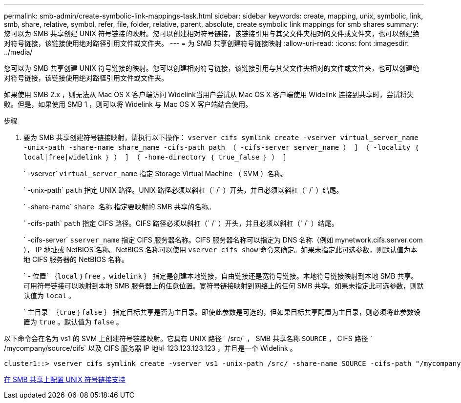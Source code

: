 ---
permalink: smb-admin/create-symbolic-link-mappings-task.html 
sidebar: sidebar 
keywords: create, mapping, unix, symbolic, link, smb, share, relative, symbol, refer, file, folder, relative, parent, absolute, create symbolic link mappings for smb shares 
summary: 您可以为 SMB 共享创建 UNIX 符号链接的映射。您可以创建相对符号链接，该链接引用与其父文件夹相对的文件或文件夹，也可以创建绝对符号链接，该链接使用绝对路径引用文件或文件夹。 
---
= 为 SMB 共享创建符号链接映射
:allow-uri-read: 
:icons: font
:imagesdir: ../media/


[role="lead"]
您可以为 SMB 共享创建 UNIX 符号链接的映射。您可以创建相对符号链接，该链接引用与其父文件夹相对的文件或文件夹，也可以创建绝对符号链接，该链接使用绝对路径引用文件或文件夹。

如果使用 SMB 2.x ，则无法从 Mac OS X 客户端访问 Widelink当用户尝试从 Mac OS X 客户端使用 Widelink 连接到共享时，尝试将失败。但是，如果使用 SMB 1 ，则可以将 Widelink 与 Mac OS X 客户端结合使用。

.步骤
. 要为 SMB 共享创建符号链接映射，请执行以下操作： `vserver cifs symlink create -vserver virtual_server_name -unix-path -share-name share_name -cifs-path path （ -cifs-server server_name ） ] （ -locality ｛ local|free|widelink ｝ ） ] （ -home-directory ｛ true_false ｝ ） ]`
+
` -vserver` `virtual_server_name` 指定 Storage Virtual Machine （ SVM ）名称。

+
` -unix-path` `path` 指定 UNIX 路径。UNIX 路径必须以斜杠（` /` ）开头，并且必须以斜杠（` /` ）结尾。

+
` -share-name` `share 名称` 指定要映射的 SMB 共享的名称。

+
` -cifs-path` `path` 指定 CIFS 路径。CIFS 路径必须以斜杠（` /` ）开头，并且必须以斜杠（` /` ）结尾。

+
` -cifs-server` `sserver_name` 指定 CIFS 服务器名称。CIFS 服务器名称可以指定为 DNS 名称（例如 mynetwork.cifs.server.com ）， IP 地址或 NetBIOS 名称。NetBIOS 名称可以使用 `vserver cifs show` 命令来确定。如果未指定此可选参数，则默认值为本地 CIFS 服务器的 NetBIOS 名称。

+
` - 位置` ｛`local` ｝`free` ，`widelink` ｝ 指定是创建本地链接，自由链接还是宽符号链接。本地符号链接映射到本地 SMB 共享。可用符号链接可以映射到本地 SMB 服务器上的任意位置。宽符号链接映射到网络上的任何 SMB 共享。如果未指定此可选参数，则默认值为 `local` 。

+
` 主目录` ｛`true` ｝`false` ｝ 指定目标共享是否为主目录。即使此参数是可选的，但如果目标共享配置为主目录，则必须将此参数设置为 `true` 。默认值为 `false` 。



以下命令会在名为 vs1 的 SVM 上创建符号链接映射。它具有 UNIX 路径 ` /src/` ， SMB 共享名称 `SOURCE` ， CIFS 路径 ` /mycompany/source/cifs` 以及 CIFS 服务器 IP 地址 123.123.123.123 ，并且是一个 Widelink 。

[listing]
----
cluster1::> vserver cifs symlink create -vserver vs1 -unix-path /src/ -share-name SOURCE -cifs-path "/mycompany/source/" -cifs-server 123.123.123.123 -locality widelink
----
xref:configure-unix-symbolic-link-support-shares-task.adoc[在 SMB 共享上配置 UNIX 符号链接支持]
